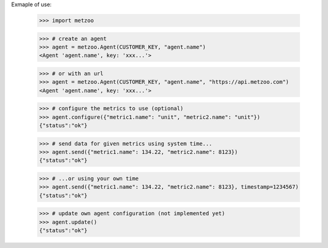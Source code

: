 Exmaple of use:

    >>> import metzoo

    >>> # create an agent
    >>> agent = metzoo.Agent(CUSTOMER_KEY, "agent.name")
    <Agent 'agent.name', key: 'xxx...'>

    >>> # or with an url
    >>> agent = metzoo.Agent(CUSTOMER_KEY, "agent.name", "https://api.metzoo.com")
    <Agent 'agent.name', key: 'xxx...'>

    >>> # configure the metrics to use (optional)
    >>> agent.configure({"metric1.name": "unit", "metric2.name": "unit"})
    {"status":"ok"}

    >>> # send data for given metrics using system time...
    >>> agent.send({"metric1.name": 134.22, "metric2.name": 8123})
    {"status":"ok"}

    >>> # ...or using your own time
    >>> agent.send({"metric1.name": 134.22, "metric2.name": 8123}, timestamp=1234567)
    {"status":"ok"}

    >>> # update own agent configuration (not implemented yet)
    >>> agent.update()
    {"status":"ok"}
